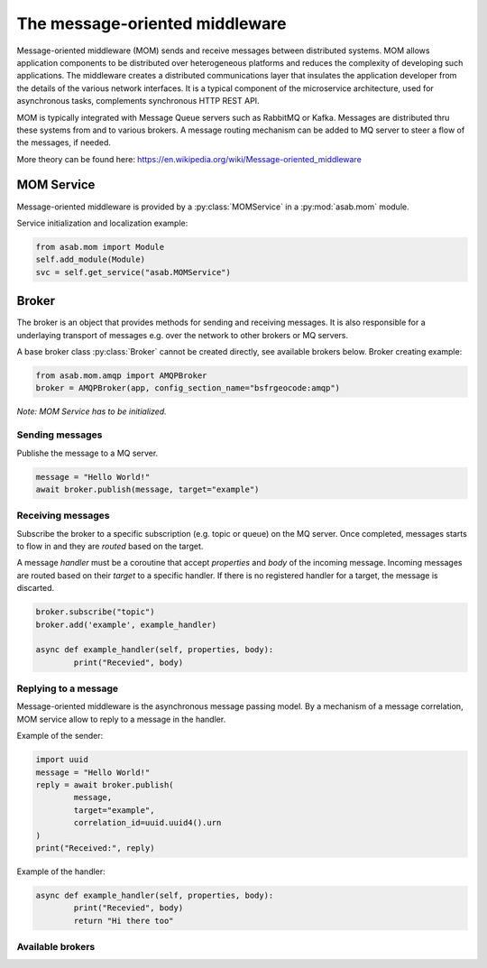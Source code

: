 The message-oriented middleware
===============================

Message-oriented middleware (MOM) sends and receive messages between distributed systems.
MOM allows application components to be distributed over heterogeneous platforms and reduces the complexity of developing such applications.
The middleware creates a distributed communications layer that insulates the application developer from the details of the various  network interfaces.
It is a typical component of the microservice architecture, used for asynchronous tasks, complements synchronous HTTP REST API.

MOM is typically integrated with Message Queue servers such as RabbitMQ or Kafka.
Messages are distributed thru these systems from and to various brokers.
A message routing mechanism can be added to MQ server to steer a flow of the messages, if needed.

More theory can be found here: https://en.wikipedia.org/wiki/Message-oriented_middleware


MOM Service
-----------

.. py:currentmodule:: asab.mom.service

.. py:class:: MOMService

Message-oriented middleware is provided by a :py:class:`MOMService` in a :py:mod:`asab.mom` module.

Service initialization and localization example:

.. code:: python

	from asab.mom import Module
	self.add_module(Module)
	svc = self.get_service("asab.MOMService")


Broker
------

.. py:currentmodule:: asab.mom.broker

.. py:class:: Broker

The broker is an object that provides methods for sending and receiving messages.
It is also responsible for a underlaying transport of messages e.g. over the network to other brokers or MQ servers.

A base broker class :py:class:`Broker` cannot be created directly, see available brokers below.
Broker creating example:

.. code:: python

	from asab.mom.amqp import AMQPBroker
	broker = AMQPBroker(app, config_section_name="bsfrgeocode:amqp")

*Note: MOM Service has to be initialized.*


Sending messages
^^^^^^^^^^^^^^^^

.. py:method:: Broker.publish(self, body, target:str='', correlation_id:str=None)

Publishe the message to a MQ server.

.. code:: python

	message = "Hello World!"
	await broker.publish(message, target="example")


Receiving messages
^^^^^^^^^^^^^^^^^^

.. py:method:: Broker.subscribe(subscription:str)

Subscribe the broker to a specific subscription (e.g. topic or queue) on the MQ server.
Once completed, messages starts to flow in and they are *routed* based on the target.


.. py:method:: Broker.add(target:str, handler, reply_to:str=None)

A message *handler* must be a coroutine that accept `properties` and `body` of the incoming message.
Incoming messages are routed based on their *target* to a specific handler.
If there is no registered handler for a target, the message is discarted.

.. code:: python

	broker.subscribe("topic")
	broker.add('example', example_handler)

	async def example_handler(self, properties, body):
		print("Recevied", body)



Replying to a message
^^^^^^^^^^^^^^^^^^^^^

Message-oriented middleware is the asynchronous message passing model.
By a mechanism of a message correlation, MOM service allow to reply to a message in the handler.


Example of the sender:

.. code:: python

	import uuid
	message = "Hello World!"
	reply = await broker.publish(
		message,
		target="example",
		correlation_id=uuid.uuid4().urn
	)
	print("Received:", reply)


Example of the handler:

.. code:: python

	async def example_handler(self, properties, body):
		print("Recevied", body)
		return "Hi there too"



Available brokers
^^^^^^^^^^^^^^^^^
.. py:currentmodule:: asab.mom.amqp

.. py:class:: AMQPBroker


